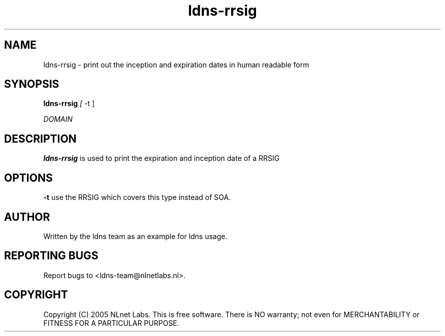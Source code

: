 .TH ldns-rrsig 1 "27 Apr 2005"
.SH NAME
ldns-rrsig \- print out the inception and expiration dates in human
readable form
.SH SYNOPSIS
.B ldns-rrsig 
.IR [
-t
]

.IR DOMAIN 

.SH DESCRIPTION
\fBldns-rrsig\fR is used to print the expiration and inception date of
a RRSIG 

.SH OPTIONS
\fB-t\fR use the RRSIG which covers this type instead of SOA.

.SH AUTHOR
Written by the ldns team as an example for ldns usage.

.SH REPORTING BUGS
Report bugs to <ldns-team@nlnetlabs.nl>. 

.SH COPYRIGHT
Copyright (C) 2005 NLnet Labs. This is free software. There is NO
warranty; not even for MERCHANTABILITY or FITNESS FOR A PARTICULAR
PURPOSE.
